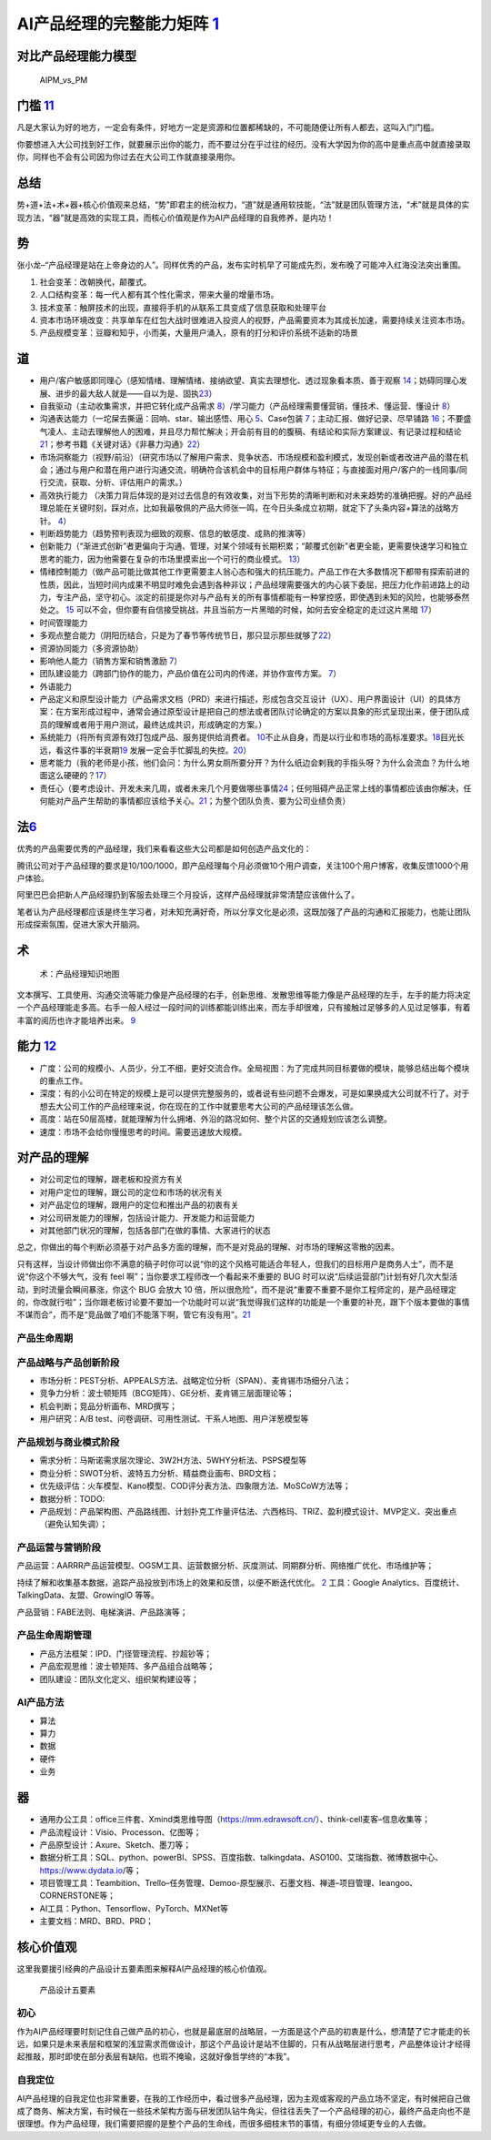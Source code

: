
AI产品经理的完整能力矩阵 `1 <https://www.jianshu.com/p/fd466ed1bda6>`__
=======================================================================

对比产品经理能力模型
--------------------

.. figure:: ../img/AIPM_vs_PM.png

   AIPM_vs_PM

门槛 `11 <https://weread.qq.com/web/reader/46532b707210fc4f465d044kc20321001cc20ad4d76f5ae>`__
----------------------------------------------------------------------------------------------

凡是大家认为好的地方，一定会有条件，好地方一定是资源和位置都稀缺的，不可能随便让所有人都去，这叫入门门槛。

你要想进入大公司找到好工作，就要展示出你的能力，而不要过分在乎过往的经历。没有大学因为你的高中是重点高中就直接录取你，同样也不会有公司因为你过去在大公司工作就直接录用你。

总结
----

势+道+法+术+器+核心价值观来总结，“势”即君主的统治权力，“道”就是通用软技能，“法”就是团队管理方法，“术”就是具体的实现方法，“器”就是高效的实现工具，而核心价值观是作为AI产品经理的自我修养，是内功！

势
--

张小龙–“产品经理是站在上帝身边的人”。同样优秀的产品，发布实时机早了可能成先烈，发布晚了可能冲入红海没法突出重围。

1. 社会变革：改朝换代，颠覆式。
2. 人口结构变革：每一代人都有其个性化需求，带来大量的增量市场。
3. 技术变革：触屏技术的出现，直接将手机的从联系工具变成了信息获取和处理平台
4. 资本市场环境改变：共享单车在红包大战时很难进入投资人的视野，产品需要资本为其成长加速，需要持续关注资本市场。
5. 产品规模变革：豆瓣和知乎，小而美，大量用户涌入，原有的打分和评价系统不适新的场景

道
--

-  用户/客户敏感即同理心（感知情绪、理解情绪、接纳欲望、真实去理想化、透过现象看本质、善于观察
   `14 <https://weread.qq.com/web/reader/77532110721ea34a7751c9ak8e232ec02198e296a067180>`__\ ；妨碍同理心发展、进步的最大敌人就是——自以为是、固执\ `23 <https://blog.csdn.net/Dylan_zhijing/article/details/108334435?spm=1001.2014.3001.5502>`__\ ）
-  自我驱动（主动收集需求，并把它转化成产品需求
   `8 <http://www.woshipm.com/zhichang/459131.html>`__\ ）/学习能力（产品经理需要懂营销，懂技术、懂运营、懂设计
   `8 <http://www.woshipm.com/zhichang/459131.html>`__\ ）
-  沟通表达能力（一坨屎去撕逼：回响、star、输出感悟、用心
   `5 <http://www.woshipm.com/pmd/4256992.html>`__\ 、Case包装
   `7 <http://www.woshipm.com/pmd/3945349.html>`__\ ；主动汇报、做好记录、尽早铺路
   `16 <https://weread.qq.com/web/reader/77532110721ea34a7751c9ak6ea321b021d6ea9ab1ba605>`__\ ；不要盛气凌人、主动去理解他人的困难，并且尽力帮忙解决；开会前有目的的腹稿、有结论和实际方案建议、有记录过程和结论\ `21 <https://www.zhihu.com/question/29342383/answer/46616997>`__\ ；参考书籍《关键对话》《非暴力沟通》\ `22 <http://www.woshipm.com/pmd/3024508.html>`__\ ）
-  市场洞察能力（视野/前沿）（研究市场以了解用户需求、竞争状态、市场规模和盈利模式，发现创新或者改进产品的潜在机会；通过与用户和潜在用户进行沟通交流，明确符合该机会中的目标用户群体与特征；与直接面对用户/客户的一线同事/同行交流，获取、分析、评估用户的需求。）
-  高效执行能力
   （决策力背后体现的是对过去信息的有效收集，对当下形势的清晰判断和对未来趋势的准确把握。好的产品经理总能在关键时刻，踩对点，比如我最敬佩的产品大师张一鸣，在今日头条成立初期，就定下了头条内容+算法的战略方针。
   `4 <https://www.zhihu.com/question/31636227/answer/1162506705>`__\ ）
-  判断趋势能力（趋势预判表现为细致的观察、信息的敏感度、成熟的推演等）
-  创新能力（“渐进式创新”者更偏向于沟通、管理，对某个领域有长期积累；“颠覆式创新”者更全能，更需要快速学习和独立思考的能力，因为他需要在复杂的市场里摸索出一个可行的商业模式。
   `13 <https://weread.qq.com/web/reader/8d632bc07208ed1c8d697c4ka5732aa0226a5771bce9dc4>`__\ ）
-  情绪控制能力（做产品可能比做其他工作更需要主人翁心态和强大的抗压能力。产品工作在大多数情况下都带有探索前进的性质，因此，当短时间内成果不明显时难免会遇到各种非议；产品经理需要强大的内心装下委屈，把压力化作前进路上的动力，专注产品，坚守初心。淡定的前提是你对与产品有关的所有事情都能有一种掌控感，即使遇到未知的风险，也能够泰然处之。
   `15 <https://weread.qq.com/web/reader/77532110721ea34a7751c9ak341323f021e34173cb3824c>`__
   可以不会，但你要有自信接受挑战，并且当前方一片黑暗的时候，如何去安全稳定的走过这片黑暗
   `17 <https://medium.com/@liwdai/%E8%AF%B7%E8%AE%A4%E7%9C%9F%E9%9D%A2%E8%AF%95-%E4%B9%9F%E8%AF%B7%E8%AE%A4%E7%9C%9F%E5%87%86%E5%A4%87%E9%9D%A2%E8%AF%95-36a2aa6344c1>`__\ ）
-  时间管理能力
-  多观点整合能力（阴阳历结合，只是为了春节等传统节日，那只显示那些就够了\ `22 <http://www.woshipm.com/pmd/3024508.html>`__\ ）
-  资源协同能力（多资源协助）
-  影响他人能力（销售方案和销售激励
   `7 <http://www.woshipm.com/pmd/3945349.html>`__\ ）
-  团队建设能力（跨部门协作的能力，产品价值在公司内的传递，并协作宣传方案。
   `7 <http://www.woshipm.com/pmd/3945349.html>`__\ ）
-  外语能力
-  产品定义和原型设计能力（产品需求文档（PRD）来进行描述，形成包含交互设计（UX）、用户界面设计（UI）的具体方案：在方案形成过程中，通常会通过原型设计是把自己的想法或者团队讨论确定的方案以具象的形式呈现出来，便于团队成员的理解或者用于用户测试，最终达成共识，形成确定的方案。）
-  系统能力（将所有资源有效打包成产品、服务提供给消费者。
   `10 <http://www.woshipm.com/pmd/3130419.html>`__\ 不止从自身，而是以行业和市场的高标准要求。\ `18 <https://zhuanlan.zhihu.com/p/24410557>`__\ 目光长远，看这件事的半衰期\ `19 <https://xueqiu.com/6003295262/136559377>`__
   发展一定会手忙脚乱的失控。\ `20 <https://news.mbalib.com/story/248017>`__\ ）
-  思考能力（我的老师是小孩，他们会问：为什么男女厕所要分开？为什么纸边会剌我的手指头呀？为什么会流血？为什么地面这么硬硬的？\ `17 <https://medium.com/@liwdai/%E8%AF%B7%E8%AE%A4%E7%9C%9F%E9%9D%A2%E8%AF%95-%E4%B9%9F%E8%AF%B7%E8%AE%A4%E7%9C%9F%E5%87%86%E5%A4%87%E9%9D%A2%E8%AF%95-36a2aa6344c1>`__\ ）
-  责任心（要考虑设计、开发未来几周，或者未来几个月要做哪些事情\ `24 <https://www.zhihu.com/question/21015379/answer/1365070268>`__\ ；任何阻碍产品正常上线的事情都应该由你解决，任何能对产品产生帮助的事情都应该给予关心。\ `21 <https://www.zhihu.com/question/29342383/answer/46616997>`__\ ；为整个团队负责、要为公司业绩负责）

法\ `6 <http://www.woshipm.com/pmd/693904.html>`__
--------------------------------------------------

优秀的产品需要优秀的产品经理，我们来看看这些大公司都是如何创造产品文化的：

腾讯公司对于产品经理的要求是10/100/1000，即产品经理每个月必须做10个用户调查，关注100个用户博客，收集反馈1000个用户体验。

阿里巴巴会把新人产品经理扔到客服去处理三个月投诉，这样产品经理就非常清楚应该做什么了。

笔者认为产品经理都应该是终生学习者，对未知充满好奇，所以分享文化是必须，这既加强了产品的沟通和汇报能力，也能让团队形成探索氛围，促进大家大开脑洞。

术
--

.. figure:: ../img/AI_knowledge_map.jpg

   术：产品经理知识地图

文本撰写、工具使用、沟通交流等能力像是产品经理的右手，创新思维、发散思维等能力像是产品经理的左手，左手的能力将决定一个产品经理能走多高。右手一般人经过一段时间的训练都能训练出来，而左手却很难，只有接触过足够多的人见过足够事，有着丰富的阅历也许才能培养出来。
`9 <http://www.woshipm.com/zhichang/315041.html>`__

能力 `12 <https://weread.qq.com/web/reader/46532b707210fc4f465d044k02e32f0021b02e74f10ece8>`__
----------------------------------------------------------------------------------------------

-  广度：公司的规模小、人员少，分工不细，更好交流合作。全局视图：为了完成共同目标要做的模块，能够总结出每个模块的重点工作。
-  深度：有的小公司在特定的规模上是可以提供完整服务的，或者说有些问题不会爆发，可是如果换成大公司就不行了。对于想去大公司工作的产品经理来说，你在现在的工作中就要思考大公司的产品经理该怎么做。
-  高度：站在50层高楼，就能理解为什么拥堵、外沿的路况如何、整个片区的交通规划应该怎么调整。
-  速度：市场不会给你慢慢思考的时间。需要迅速放大规模。

对产品的理解
------------

-  对公司定位的理解，跟老板和投资方有关
-  对用户定位的理解，跟公司的定位和市场的状况有关
-  对产品定位的理解，跟用户的定位和推出产品的初衷有关
-  对公司研发能力的理解，包括设计能力、开发能力和运营能力
-  对其他部门状况的理解，包括各部门在做的事情、大家进行的状态

总之，你做出的每个判断必须基于对产品多方面的理解，而不是对竞品的理解、对市场的理解这零散的因素。

只有这样，当设计师做出你不满意的稿子时你可以说“你的这个风格可能适合年轻人，但我们的目标用户是商务人士”，而不是说“你这个不够大气，没有
feel 啊”；当你要求工程师改一个看起来不重要的 BUG
时可以说“后续运营部门计划有好几次大型活动，到时流量会瞬间暴涨，你这个
BUG 会放大 10
倍，所以很危险”，而不是说“重要不重要不是你工程师定的，是产品经理定的，你改就行啦”；当你跟老板讨论要不要加一个功能时可以说“我觉得我们这样的功能是一个重要的补充，跟下个版本要做的事情不谋而合”，而不是“竞品做了咱们不能落下啊，管它有没有用”。\ `21 <https://www.zhihu.com/question/29342383/answer/46616997>`__

产品生命周期
~~~~~~~~~~~~

产品战略与产品创新阶段
~~~~~~~~~~~~~~~~~~~~~~

-  市场分析：PEST分析、APPEALS方法、战略定位分析（SPAN）、麦肯锡市场细分八法；
-  竞争力分析：波士顿矩阵（BCG矩阵）、GE分析、麦肯锡三层面理论等；
-  机会判断；竞品分析画布、MRD撰写；
-  用户研究：A/B test、问卷调研、可用性测试、干系人地图、用户洋葱模型等

产品规划与商业模式阶段
~~~~~~~~~~~~~~~~~~~~~~

-  需求分析：马斯诺需求层次理论、3W2H方法、5WHY分析法、PSPS模型等
-  商业分析：SWOT分析、波特五力分析、精益商业画布、BRD文档；
-  优先级评估：火车模型、Kano模型、COD评分表方法、四象限方法、MoSCoW方法等；
-  数据分析：TODO:
-  产品规划：产品架构图、产品路线图、计划扑克工作量评估法、六西格玛、TRIZ、盈利模式设计、MVP定义、突出重点（避免认知失调）；

产品运营与营销阶段
~~~~~~~~~~~~~~~~~~

产品运营：AARRR产品运营模型、OGSM工具、运营数据分析、灰度测试、同期群分析、网络推广优化、市场维护等；

持续了解和收集基本数据，追踪产品投放到市场上的效果和反馈，以便不断迭代优化。
`2 <https://www.zhihu.com/question/31636227>`__ 工具：Google
Analytics、百度统计、TalkingData、友盟、GrowingIO 等等。

产品营销：FABE法则、电梯演讲、产品路演等；

产品生命周期管理
~~~~~~~~~~~~~~~~

-  产品方法框架：IPD、门径管理流程、抄超钞等；
-  产品宏观思维：波士顿矩阵、多产品组合战略等；
-  团队建设：团队文化定义、组织架构建设等；

AI产品方法
~~~~~~~~~~

-  算法
-  算力
-  数据
-  硬件
-  业务

器
--

-  通用办公工具：office三件套、Xmind类思维导图（https://mm.edrawsoft.cn/）、think-cell麦客–信息收集等；
-  产品流程设计：Visio、Processon、亿图等；
-  产品原型设计：Axure、Sketch、墨刀等；
-  数据分析工具：SQL、python、powerBI、SPSS、百度指数、talkingdata、ASO100、艾瑞指数、微博数据中心、https://www.dydata.io/等；
-  项目管理工具：Teambition、Trello–任务管理、Demoo-原型展示、石墨文档、禅道–项目管理、leangoo、CORNERSTONE等；
-  AI工具：Python、Tensorflow、PyTorch、MXNet等
-  主要文档：MRD、BRD、PRD；

核心价值观
----------

这里我要援引经典的产品设计五要素图来解释AI产品经理的核心价值观。

.. figure:: ../img/产品设计五要素.png

   产品设计五要素

初心
~~~~

作为AI产品经理要时刻记住自己做产品的初心，也就是最底层的战略层，一方面是这个产品的初衷是什么，想清楚了它才能走的长远，如果只是未来表层和框架的浅显需求而做设计，那这个产品设计是站不住脚的，只有从战略层进行思考，产品整体设计才经得起推敲，那时即使在部分表层有缺陷，也瑕不掩瑜，这就好像哲学终的“本我”。

自我定位
~~~~~~~~

AI产品经理的自我定位也非常重要，在我的工作经历中，看过很多产品经理，因为主观或客观的产品立场不坚定，有时候把自己做成了商务、解决方案，有时候在一些技术架构方面与研发团队钻牛角尖，但往往丢失了一个产品经理的初心，最终产品走向也不是很理想。作为产品经理，我们需要把握的是整个产品的生命线，而很多细枝末节的事情，有细分领域更专业的人去做。
